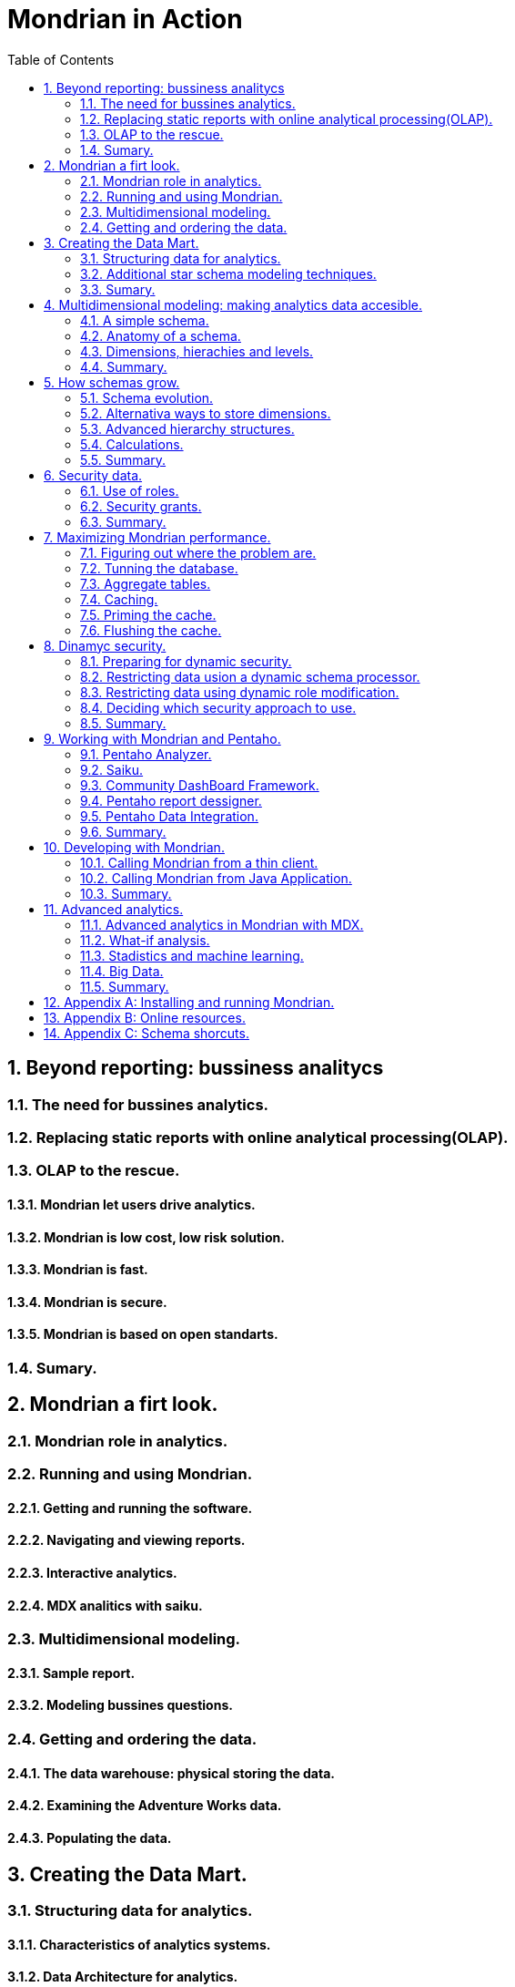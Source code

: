 = Mondrian in Action
:hardbreaks:
:toc:
:sectnums:

== Beyond reporting: bussiness analitycs
=== The need for bussines analytics.
=== Replacing static reports with online analytical processing(OLAP).
=== OLAP to the rescue.
==== Mondrian let users drive analytics.
==== Mondrian is low cost, low risk solution.
==== Mondrian is fast.
==== Mondrian is secure.
==== Mondrian is based on open standarts.
=== Sumary.
== Mondrian a firt look.
=== Mondrian role in analytics.
=== Running and using Mondrian.
==== Getting and running the software.
==== Navigating and viewing reports.
==== Interactive analytics.
==== MDX analitics with saiku.
=== Multidimensional modeling.
==== Sample report.
==== Modeling bussines questions.
=== Getting and ordering the data.
==== The data warehouse: physical storing the data.
==== Examining the Adventure Works data.
==== Populating the data.
== Creating the Data Mart.
=== Structuring data for analytics.
==== Characteristics of analytics systems.
==== Data Architecture for analytics.
==== Star schemas.
==== Comparing star schemas with 3NF.
==== Star schemas benefits.
=== Additional star schema modeling techniques.
==== Slowly Changing Dimensions (SCD's).
==== Time Dimensions.
==== SnowFlake design.
==== Degenerate and combination/junk dimensions.
=== Sumary.
== Multidimensional modeling: making analytics data accesible.
=== A simple schema.
==== Schema element. 
==== Cube element.
==== Attribute element.
==== Dimension element.
==== Measure element.
==== PhysicalSchema element.
=== Anatomy of a schema.
==== XML schema files.
==== Structure of schema.
==== Schema versioning and upgrading.
=== Dimensions, hierachies and levels.
==== Hierarchies and levels.
==== Time dimension. 
==== Attribute hierarchies.
==== The measures dimension.
=== Summary.
== How schemas grow.
=== Schema evolution.
==== Multiple cubes in a schema.
==== Shared dimensions.
==== Conformed dimensions. 
==== Using a dimension twice in the same cube.
==== Measures across multiple fact tables.
==== Smart evolution: multiples cubes versus single cubes.
==== Other schema evolution patterns.
=== Alternativa ways to store dimensions.
==== Star dimensions.
==== Snowflake dimensions.
==== Degenerate dimensions.
=== Advanced hierarchy structures.
==== Parent-child hierarchies.
==== Ragged hierarchies.
=== Calculations.
==== Bucketing attributes.
==== Calculated members.
=== Summary.
== Security data.
=== Use of roles.
==== What's a role.
==== Declaring roles in the mondrian schema.
==== Enforcement of roles.
=== Security grants.
==== Schema grants.
==== Cube grants.
==== Dimension and hierarchy grants.
==== Member grants.
==== Measure grants.
=== Summary. 
== Maximizing Mondrian performance.
=== Figuring out where the problem are.
==== Performance improvement process.
==== Preparing for performance  analysis and establishing current performance.
=== Tunning the database.
=== Aggregate tables.
==== Creating aggregate tables.
==== Declaring an aggregate table.
==== Which aggregates should create.
=== Caching.
==== Types of caches.
==== External segment cache.
=== Priming the cache.
=== Flushing the cache.
==== Flushing the schema cache.
==== Flushing specific cubes.
==== Flushing specific regions of the cache.
==== Summary.
== Dinamyc security.
=== Preparing for dynamic security.
==== Creating an action sequence.
==== Configuring and running the action sequence.
=== Restricting data usion a dynamic schema processor.
==== Modifying the schema to support a DSP.
==== Example of DSP.
==== Configuring the DSP.
=== Restricting data using dynamic role modification.
==== Preparing the schema.
==== Custom MDX connection.
==== Custom delegate role and custom hierarchy access.
==== Configuring the custom MDX connection.
=== Deciding which security approach to use.
=== Summary.
== Working with Mondrian and Pentaho.
=== Pentaho Analyzer.
==== Overview of Pentaho Analyzer.
==== Using analyzer for analysis.
==== Charting with analyzer.
==== Special schema annotations for using Analyzer.
=== Saiku.
=== Community DashBoard Framework.
==== Creating a CDF dashboard.
==== Using community data access.
=== Pentaho report dessigner.
==== Creating an OLAP data source.
==== Using parameters.
==== PRD and the dynamic schema processor.
=== Pentaho Data Integration.
=== Summary.
== Developing with Mondrian.
=== Calling Mondrian from a thin client.
==== XML for a Analysis (XMLA).
==== Configuring Mondrian as an XMLA web service.
==== Calling XMLA services with Ajax.
==== XMLA for JavaScript (xmla4js).
=== Calling Mondrian from Java Application.
==== Creating connections via olap4j.
==== Queryng data.
=== Summary.
== Advanced analytics.
=== Advanced analytics in Mondrian with MDX.
==== Running MDX querys.
==== Ratios and growth.
==== Time-specific MDX.
==== Advanced MDX.
=== What-if analysis.
=== Stadistics and machine learning.
==== R.
==== Weka.
=== Big Data.
==== Analytics databases.
==== Hadoop and Hive.
==== NoSQL systems and Hadoop.
=== Summary.
== Appendix A: Installing and running Mondrian.
== Appendix B: Online resources.
== Appendix C: Schema shorcuts.
